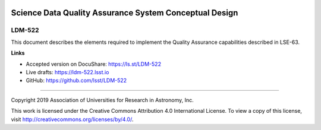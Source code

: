 .. image:: https://img.shields.io/badge/ldm--522-lsst.io-brightgreen.svg
   :target: https://ldm-522.lsst.io
.. image:: https://travis-ci.org/lsst/LDM-522.svg
   :target: https://travis-ci.org/lsst/LDM-522

#######################################################
Science Data Quality Assurance System Conceptual Design
#######################################################

LDM-522
-------

This document describes the elements required to implement the Quality Assurance capabilities described in LSE-63.

**Links**

- Accepted version on DocuShare: https://ls.st/LDM-522
- Live drafts: https://ldm-522.lsst.io
- GitHub: https://github.com/lsst/LDM-522

****

Copyright 2019 Association of Universities for Research in Astronomy, Inc.

This work is licensed under the Creative Commons Attribution 4.0 International License. To view a copy of this license, visit http://creativecommons.org/licenses/by/4.0/.
